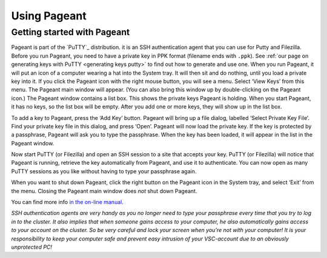 .. _using Pageannt:

Using Pageant
=============

Getting started with Pageant
----------------------------

Pageant is part of the `PuTTY`_ distribution.
it is an SSH authentication agent that you can use for Putty and Filezilla.
Before you run Pageant, you need to have a private key in PPK format
(filename ends with ``.ppk``). See :ref:`our page on generating keys with
PuTTY <generating keys putty>` to find out how to
generate and use one. When you run Pageant, it will put an icon of a
computer wearing a hat into the System tray. It will then sit and do
nothing, until you load a private key into it. If you click the Pageant
icon with the right mouse button, you will see a menu. Select ‘View
Keys’ from this menu. The Pageant main window will appear. (You can also
bring this window up by double-clicking on the Pageant icon.) The
Pageant window contains a list box. This shows the private keys Pageant
is holding. When you start Pageant, it has no keys, so the list box will
be empty. After you add one or more keys, they will show up in the list
box.

To add a key to Pageant, press the ‘Add Key’ button. Pageant will bring
up a file dialog, labelled ‘Select Private Key File’. Find your private
key file in this dialog, and press ‘Open’. Pageant will now load the
private key. If the key is protected by a passphrase, Pageant will ask
you to type the passphrase. When the key has been loaded, it will appear
in the list in the Pageant window.

Now start PuTTY (or Filezilla) and open an SSH session to a site that
accepts your key. PuTTY (or Filezilla) will notice that Pageant is
running, retrieve the key automatically from Pageant, and use it to
authenticate. You can now open as many PuTTY sessions as you like
without having to type your passphrase again.

When you want to shut down Pageant, click the right button on the
Pageant icon in the System tray, and select ‘Exit’ from the menu.
Closing the Pageant main window does *not* shut down Pageant.

You can find more info `in the on-line
manual <http://the.earth.li/~sgtatham/putty/0.63/htmldoc/Chapter9.html>`_.

| *SSH authentication agents are very handy as you no longer need to
  type your passphrase every time that you try to log in to the cluster.
  It also implies that when someone gains access to your computer, he
  also automatically gains access to your account on the cluster. So be
  very careful and lock your screen when you're not with your computer!
  It is your responsibility to keep your computer safe and prevent easy
  intrusion of your VSC-account due to an obviously unprotected PC!*

